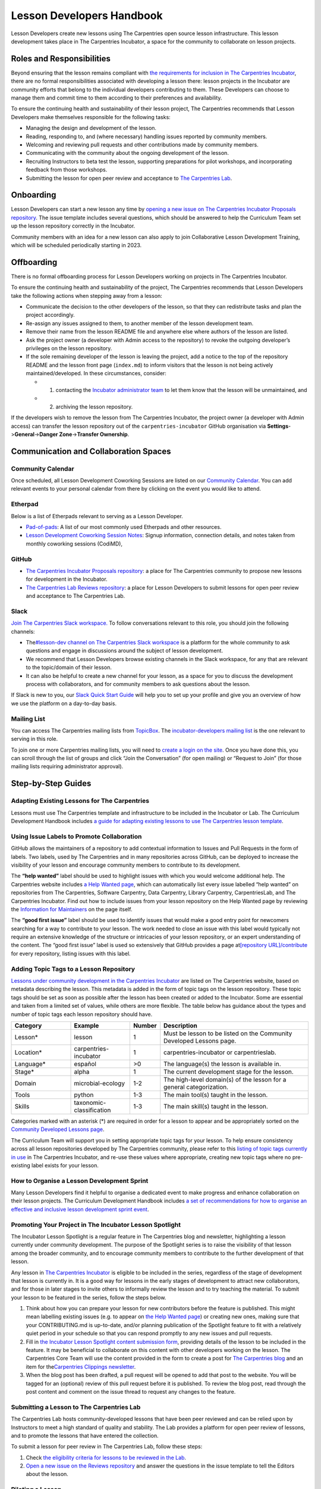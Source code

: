 Lesson Developers Handbook
==========================

Lesson Developers create new lessons using The Carpentries open source
lesson infrastructure. This lesson development takes place in The
Carpentries Incubator, a space for the community to collaborate on
lesson projects.

Roles and Responsibilities
--------------------------

Beyond ensuring that the lesson remains compliant with `the requirements
for inclusion in The Carpentries
Incubator <https://github.com/carpentries-incubator/proposals/blob/main/README.md#what-are-the-requirements-for-being-included-in-the-carpentries-incubator>`__,
there are no formal responsibilities associated with developing a lesson
there: lesson projects in the Incubator are community efforts that
belong to the individual developers contributing to them. These
Developers can choose to manage them and commit time to them according
to their preferences and availability.

To ensure the continuing health and sustainability of their lesson
project, The Carpentries recommends that Lesson Developers make
themselves responsible for the following tasks:

-  Managing the design and development of the lesson.
-  Reading, responding to, and (where necessary) handling issues
   reported by community members.
-  Welcoming and reviewing pull requests and other contributions made by
   community members.
-  Communicating with the community about the ongoing development of the
   lesson.
-  Recruiting Instructors to beta test the lesson, supporting
   preparations for pilot workshops, and incorporating feedback from
   those workshops.
-  Submitting the lesson for open peer review and acceptance to `The
   Carpentries Lab <https://carpentries-lab.org/>`__.

Onboarding
----------

Lesson Developers can start a new lesson any time by `opening a new
issue on The Carpentries Incubator Proposals
repository <https://github.com/carpentries-incubator/proposals/issues/new?assignees=&labels=&template=issue_proposal.md>`__.
The issue template includes several questions, which should be answered
to help the Curriculum Team set up the lesson repository correctly in
the Incubator.

Community members with an idea for a new lesson can also apply to join
Collaborative Lesson Development Training, which will be scheduled
periodically starting in 2023.

Offboarding
-----------

There is no formal offboarding process for Lesson Developers working on
projects in The Carpentries Incubator.

To ensure the continuing health and sustainability of the project, The
Carpentries recommends that Lesson Developers take the following actions
when stepping away from a lesson:

-  Communicate the decision to the other developers of the lesson, so
   that they can redistribute tasks and plan the project accordingly.
-  Re-assign any issues assigned to them, to another member of the
   lesson development team.
-  Remove their name from the lesson README file and anywhere else where
   authors of the lesson are listed.
-  Ask the project owner (a developer with Admin access to the
   repository) to revoke the outgoing developer’s privileges on the
   lesson repository.
-  If the sole remaining developer of the lesson is leaving the project,
   add a notice to the top of the repository README and the lesson front
   page (``index.md``) to inform visitors that the lesson is not being
   actively maintained/developed. In these circumstances, consider:

   -  

      1. contacting the `Incubator administrator
         team <mailto:incubator@carpentries.org>`__ to let them know
         that the lesson will be unmaintained, and

   -  

      2. archiving the lesson repository.

If the developers wish to remove the lesson from The Carpentries
Incubator, the project owner (a developer with Admin access) can
transfer the lesson repository out of the ``carpentries-incubator``
GitHub organisation via **Settings**->\ **General**->\ **Danger
Zone**->\ **Transfer Ownership**.

Communication and Collaboration Spaces
--------------------------------------

Community Calendar
~~~~~~~~~~~~~~~~~~

Once scheduled, all Lesson Development Coworking Sessions are listed on
our `Community
Calendar <https://carpentries.org/community/#community-events>`__. You
can add relevant events to your personal calendar from there by clicking
on the event you would like to attend.

Etherpad
~~~~~~~~

Below is a list of Etherpads relevant to serving as a Lesson Developer.

-  `Pad-of-pads <https://pad.carpentries.org/pad-of-pads>`__: A list of
   our most commonly used Etherpads and other resources.
-  `Lesson Development Coworking Session
   Notes <https://codimd.carpentries.org/lessondev-coworking>`__: Signup
   information, connection details, and notes taken from monthly
   coworking sessions (CodiMD),

GitHub
~~~~~~

-  `The Carpentries Incubator Proposals
   repository <https://github.com/carpentries-incubator/proposals>`__: a
   place for The Carpentries community to propose new lessons for
   development in the Incubator.
-  `The Carpentries Lab Reviews
   repository <https://github.com/carpentries-lab/reviews>`__: a place
   for Lesson Developers to submit lessons for open peer review and
   acceptance to The Carpentries Lab.

Slack
~~~~~

`Join The Carpentries Slack
workspace. <https://swc-slack-invite.herokuapp.com/>`__ To follow
conversations relevant to this role, you should join the following
channels:

-  The\ `#lesson-dev channel on The Carpentries Slack
   workspace <https://swcarpentry.slack.com/archives/C3KUTT5V3>`__ is a
   platform for the whole community to ask questions and engage in
   discussions around the subject of lesson development.
-  We recommend that Lesson Developers browse existing channels in the
   Slack workspace, for any that are relevant to the topic/domain of
   their lesson.
-  It can also be helpful to create a new channel for your lesson, as a
   space for you to discuss the development process with collaborators,
   and for community members to ask questions about the lesson.

If Slack is new to you, our `Slack Quick Start
Guide <https://docs.carpentries.org/topic_folders/communications/tools/slack-and-email.html#slack-quick-start-guide>`__
will help you to set up your profile and give you an overview of how we
use the platform on a day-to-day basis.

Mailing List
~~~~~~~~~~~~

You can access The Carpentries mailing lists from
`TopicBox <https://carpentries.topicbox.com/latest>`__. The
`incubator-developers mailing
list <https://carpentries.topicbox.com/groups/incubator-developers>`__
is the one relevant to serving in this role.

To join one or more Carpentries mailing lists, you will need to `create
a login on the site <https://carpentries.topicbox.com/latest>`__. Once
you have done this, you can scroll through the list of groups and click
“Join the Conversation” (for open mailing) or “Request to Join” (for
those mailing lists requiring administrator approval).

Step-by-Step Guides
-------------------

Adapting Existing Lessons for The Carpentries
~~~~~~~~~~~~~~~~~~~~~~~~~~~~~~~~~~~~~~~~~~~~~

Lessons must use The Carpentries template and infrastructure to be
included in the Incubator or Lab. The Curriculum Development Handbook
includes `a guide for adapting existing lessons to use The Carpentries
lesson
template <https://cdh.carpentries.org/adapting-existing-lessons-for-the-carpentries.html>`__.

Using Issue Labels to Promote Collaboration
~~~~~~~~~~~~~~~~~~~~~~~~~~~~~~~~~~~~~~~~~~~

GitHub allows the maintainers of a repository to add contextual
information to Issues and Pull Requests in the form of labels. Two
labels, used by The Carpentries and in many repositories across GitHub,
can be deployed to increase the visibility of your lesson and encourage
community members to contribute to its development.

The **“help wanted”** label should be used to highlight issues with
which you would welcome additional help. The Carpentries website
includes `a Help Wanted
page <https://carpentries.org/help-wanted-issues/>`__, which can
automatically list every issue labelled “help wanted” on repositories
from The Carpentries, Software Carpentry, Data Carpentry, Library
Carpentry, CarpentriesLab, and The Carpentries Incubator. Find out how
to include issues from your lesson repository on the Help Wanted page by
reviewing the `Information for
Maintainers <https://carpentries.org/help-wanted-issues/#for-maintainers>`__
on the page itself.

The **“good first issue”** label should be used to identify issues that
would make a good entry point for newcomers searching for a way to
contribute to your lesson. The work needed to close an issue with this
label would typically not require an extensive knowledge of the
structure or intricacies of your lesson repository, or an expert
understanding of the content. The “good first issue” label is used so
extensively that GitHub provides a page at\ `[repository
URL]/contribute <https://github.com/swcarpentry/r-novice-gapminder/contribute>`__
for every repository, listing issues with this label.

Adding Topic Tags to a Lesson Repository
~~~~~~~~~~~~~~~~~~~~~~~~~~~~~~~~~~~~~~~~

`Lessons under community development in the Carpentries
Incubator <https://carpentries.org/community-lessons/>`__ are listed on
The Carpentries website, based on metadata describing the lesson. This
metadata is added in the form of topic tags on the lesson repository.
These topic tags should be set as soon as possible after the lesson has
been created or added to the Incubator. Some are essential and taken
from a limited set of values, while others are more flexible. The table
below has guidance about the types and number of topic tags each lesson
repository should have.

.. csv-table::
   :widths: 20,20,10,50
   :delim: ,
   :header-rows: 1

   Category, Example, Number, Description
   Lesson*,lesson,1,Must be lesson to be listed on the Community Developed Lessons page.
   Location*,carpentries-incubator,1,carpentries-incubator or carpentrieslab.
   Language*,español,">0",The language(s) the lesson is available in.
   Stage*,alpha,1,The current development stage for the lesson.
   Domain,microbial-ecology,1-2,The high-level domain(s) of the lesson for a general categorization.
   Tools,python,1-3,The main tool(s) taught in the lesson.
   Skills,taxonomic-classification,1-3,The main skill(s) taught in the lesson.


Categories marked with an asterisk (\*) are required in order for a
lesson to appear and be appropriately sorted on the `Community Developed
Lessons page <https://carpentries.org/community-lessons/>`_.

The Curriculum Team will support you in setting appropriate topic tags
for your lesson. To help ensure consistency across all lesson
repositories developed by The Carpentries community, please refer to
this `listing of topic tags currently in
use <https://docs.google.com/spreadsheets/d/1KkmBtCu4PaNb5nzJAD82UHcfHQlaPY84qPVxw8WO8es/edit?usp=sharing>`__
in The Carpentries Incubator, and re-use these values where appropriate,
creating new topic tags where no pre-existing label exists for your
lesson.

How to Organise a Lesson Development Sprint
~~~~~~~~~~~~~~~~~~~~~~~~~~~~~~~~~~~~~~~~~~~

Many Lesson Developers find it helpful to organise a dedicated event to
make progress and enhance collaboration on their lesson projects. The
Curriculum Development Handbook includes `a set of recommendations for
how to organise an effective and inclusive lesson development sprint
event <https://cdh.carpentries.org/lesson-sprint-recommendations.html>`__.

Promoting Your Project in The Incubator Lesson Spotlight
~~~~~~~~~~~~~~~~~~~~~~~~~~~~~~~~~~~~~~~~~~~~~~~~~~~~~~~~

The Incubator Lesson Spotlight is a regular feature in The Carpentries
blog and newsletter, highlighting a lesson currently under community
development. The purpose of the Spotlight series is to raise the
visibility of that lesson among the broader community, and to encourage
community members to contribute to the further development of that
lesson.

Any lesson in `The Carpentries
Incubator <https://github.com/carpentries-incubator/>`__ is eligible to
be included in the series, regardless of the stage of development that
lesson is currently in. It is a good way for lessons in the early stages
of development to attract new collaborators, and for those in later
stages to invite others to informally review the lesson and to try
teaching the material. To submit your lesson to be featured in the
series, follow the steps below.

1. Think about how you can prepare your lesson for new contributors
   before the feature is published. This might mean labelling existing
   issues (e.g. to appear on `the Help Wanted
   page <https://carpentries.org/help-wanted-issues/>`__) or creating
   new ones, making sure that your CONTRIBUTING.md is up-to-date, and/or
   planning publication of the Spotlight feature to fit with a
   relatively quiet period in your schedule so that you can respond
   promptly to any new issues and pull requests.
2. Fill in `the Incubator Lesson Spotlight content submission
   form <https://docs.google.com/forms/d/e/1FAIpQLScJimGMtzqAFE-Tii-LvbfGZqtKj0OC4ken7_Qdlta8uZXAUA/viewform>`__,
   providing details of the lesson to be included in the feature. It may
   be beneficial to collaborate on this content with other developers
   working on the lesson. The Carpentries Core Team will use the content
   provided in the form to create a post for `The Carpentries
   blog <https://carpentries.org/blog/>`__ and an item for
   the\ `Carpentries Clippings
   newsletter <https://carpentries.org/newsletter/>`__.
3. When the blog post has been drafted, a pull request will be opened to
   add that post to the website. You will be tagged for an (optional)
   review of this pull request before it is published. To review the
   blog post, read through the post content and comment on the issue
   thread to request any changes to the feature.

Submitting a Lesson to The Carpentries Lab
~~~~~~~~~~~~~~~~~~~~~~~~~~~~~~~~~~~~~~~~~~

The Carpentries Lab hosts community-developed lessons that have been
peer reviewed and can be relied upon by Instructors to meet a high
standard of quality and stability. The Lab provides a platform for open
peer review of lessons, and to promote the lessons that have entered the
collection.

To submit a lesson for peer review in The Carpentries Lab, follow these
steps:

1. Check `the eligibility criteria for lessons to be reviewed in the
   Lab <https://github.com/carpentries-lab/reviews#what-makes-a-lesson-a-good-candidate-for-the-carpentries-lab>`__.
2. `Open a new issue on the Reviews
   repository <https://github.com/carpentries-lab/reviews/issues/new?assignees=&labels=new-submission&template=submission.md&title=%5BREV%5D%3A+>`__
   and answer the questions in the issue template to tell the Editors
   about the lesson.

Piloting a Lesson
~~~~~~~~~~~~~~~~~

Teaching a lesson for the first time is very rewarding, but the
experience of the Instructors and learners also identifies opportunities
to address and further clarify parts of the content. This makes early
lesson teachings, which we refer to as *lesson pilots*, crucial
milestones in the development of a high-quality lesson. As well as
teaching new and exciting skills to learners, the additional purpose of
pilot workshops is to collect information and feedback that can be used
to polish content and make the lesson more reusable by other Instructors
(e.g. by recording accurate timings for episodes and exercises,
expanding Instructor Notes, etc.).

Alpha and Beta Pilots
^^^^^^^^^^^^^^^^^^^^^

The lesson development process includes pilot workshops at two different
stages, which we refer to as *alpha* and *beta* pilots. Alpha pilots are
the first workshops where the lesson is taught, almost always by some or
all of the original developers of the lesson.

After the feedback from these alpha pilots has been used to improve the
lesson, it can enter the beta stage, where other Instructors - who did
not have a major part in the previous development of the lesson - teach
it and provide feedback.

Information about these pilots, and the requirements for piloting
official Carpentries lessons, can be found in the `Lesson Life Cycle
chapter of The Carpentries Curriculum Development
Handbook <https://cdh.carpentries.org/the-lesson-life-cycle.html>`__.

Information for Lesson Developers
^^^^^^^^^^^^^^^^^^^^^^^^^^^^^^^^^

Finding Hosts for Beta Pilots
'''''''''''''''''''''''''''''

If you are developing a new official Carpentries lesson - a lesson
developed based on prior agreement with The Carpentries, and is intended
to become another lesson/curriculum offered in centrally-organised
workshops - the Curriculum Team will help you find hosts and Instructors
for pilot workshops.

If you are developing a lesson in The Carpentries Incubator, you can
recruit pilot hosts by putting out a call via `the discuss TopicBox
list <https://carpentries.topicbox.com/groups/discuss>`__, `the general
channel on The Carpentries Slack
workspace <https://carpentries.org/connect/>`__, `by publishing a post
on our
blog <https://docs.carpentries.org/topic_folders/communications/guides/submit_blog_post.html>`__,
and/or by any other communications channel that you think appropriate
(e.g. the mailing list of a specific community likely to be interested
in the lesson topic). You may find this `template blog
post <https://docs.google.com/document/d/1z8QmxDIiew-p1d8aLzXa0vt0FLUHNtK3oS3tucyrRsI/edit?usp=sharing>`__
and/or this `template email
message <https://docs.google.com/document/d/1hHnm-Ljb_o_rNd9bvQ83ilq40KoGoEfMPTSrFS4QOj8/edit?usp=sharing>`__
helpful starting points. If after taking these steps, you need help
finding hosts to pilot your lesson, or if you have any questions about
the lesson pilot process for lessons in The Carpentries Incubator, you
can contact the `Incubator administrator
team <mailto:incubator@carpentries.org>`__.

Collecting Feedback on the Lesson
'''''''''''''''''''''''''''''''''

Feedback from learners will be a valuable source of information about
and suggestions for how your lesson could be further improved after the
pilot. The standard Carpentries pre- and post-workshop surveys do not
support lesson pilots so you will need to create your own surveys to
send out before/after a pilot workshop. Although surveys for pilot
workshops will frequently include questions that are specific to the
particular lesson being piloted, there are some standard feedback
questions that can be asked after a pilot to assess the design and flow
of the lesson. This `template post-pilot workshop
survey <https://docs.google.com/forms/d/1OGCQBotD2nOJkc7KpFZLhFfb3EBcxEDwHz_3p48qz3U/template/preview>`__
can be copied and adapted to your lesson, and shared with learners in
place of the standard post-workshop survey.

It is also important to gather information about the lesson while it is
being taught. Check `the Lesson Life Cycle chapter of The Carpentries
Curriculum Development
Handbook <https://cdh.carpentries.org/the-lesson-life-cycle.html#field-testing-alpha-stage>`__
for a list of things to take note of during the pilot workshop. We
recommend assigning a specific person or people to keep track of these
points (e.g. an Instructor or Helper). You may find it helpful to make a
copy of `the pilot observation notes
template <https://codimd.carpentries.org/lesson-pilot-observation-notes-template>`__
to use during the workshop.

Information for Hosts
^^^^^^^^^^^^^^^^^^^^^

Recruiting Instructors for Beta Pilots
''''''''''''''''''''''''''''''''''''''

If you are hosting a pilot of a new official Carpentries lesson - a
lesson developed based on prior agreement with The Carpentries, and
which is intended to become another lesson/curriculum offered in
centrally-organised workshops - the Curriculum Team will help you find
Instructors for pilot workshops.

The Carpentries is also keen to support the development and piloting of
lessons in The Carpentries Incubator. If you are hosting a pilot of a
lesson in the Incubator, we ask that you **first** try to find
Instructors for pilot workshops yourself. Often, hosts are able to
recruit certified Instructors from their local community with relevant
knowledge of the lesson topic, but in some cases this will not be
possible. If you wish to recruit Instructors for a pilot workshop, try
putting a call out on `local/regional community mailing
lists <https://carpentries.topicbox.com/groups>`__, any relevant
channels on `The Carpentries Slack
workspace <https://carpentries.org/connect/>`__ (the lesson authors may
be able to direct you to these), and/or `by publishing a post on our
blog <https://docs.carpentries.org/topic_folders/communications/guides/submit_blog_post.html>`__.
Please do not post calls for Instructors to the general or instructors
channel on Slack, or the discuss and instructors lists on TopicBox. Any
messages to recruit Instructors will be removed from those channels. If
after taking these steps, you find that you need help finding
Instructors for your lesson pilot, you can email the `Incubator
administrator team <mailto:incubator@carpentries.org>`__ for assistance.

Creating a Pilot Workshop Webpage
'''''''''''''''''''''''''''''''''

`The Carpentries workshop webpage
template <https://github.com/carpentries/workshop-template>`__ supports
the creation of webpages for pilot workshops. `The Customisation page of
the template
documentation <https://carpentries.github.io/workshop-template/customization/#configuration-file-_configyml>`__
has instructions on how to configure the webpage for a pilot workshop.

If you are piloting a new official Carpentries lesson - a lesson
developed based on prior agreement with The Carpentries, and which is
intended to become another lesson/curriculum offered in
centrally-organised workshops - please `register your pilot as a
Self-Organised
Workshop <https://amy.carpentries.org/forms/self-organised/>`__. If you
do not find the lesson/curriculum being piloted listed as one of the
choices on that form, please contact `The Carpentries Core
Team <mailto:team@carpentries.org>`__.

For workshops teaching lessons in The Carpentries Incubator, you should
create a workshop webpage but should not submit the workshop details to
The Carpentries team via the form linked above. Instead, if you want to
tell the community about your event you can do so by filling in the form
under *Workshops* on `The Incubator
homepage <https://carpentries-incubator.org/>`__. Workshops submitted
there will be processed by the Curriculum Team and will be listed in the
table on that page.

Resources
---------

`Introduction to The Carpentries Workbench <https://carpentries.github.io/sandpaper-docs/>`__
~~~~~~~~~~~~~~~~~~~~~~~~~~~~~~~~~~~~~~~~~~~~~~~~~~~~~~~~~~~~~~~~~~~~~~~~~~~~~~~~~~~~~~~~~~~~~

Documentation for The Carpentries Workbench, open source infrastructure
for lesson websites. The documentation explains how to install the
Workbench so that Lesson Developers can edit and preview their lessons
on their own computer, how to initialise a new lesson and use the
various elements of the lesson template, and how to keep up to date with
the latest changes to the infrastructure.

`Curriculum Development Handbook <https://cdh.carpentries.org/>`__
~~~~~~~~~~~~~~~~~~~~~~~~~~~~~~~~~~~~~~~~~~~~~~~~~~~~~~~~~~~~~~~~~~

A guide to the lesson design process recommended by The Carpentries. The
CDH provides details of the curriculum structure used by our Lesson
Programs, the vocabulary we use to describe `the life cycle stages of
the
lesson <https://carpentries.github.io/lesson-development-training/19-operations.html#the-lesson-life-cycle>`__,
and the steps we encourage Lesson Developers to take through those
stages. **Note: the Curriculum Team is in the process of replacing the
content of the CDH with this handbook and**\ `the Collaborative Lesson
Development Training
curriculum <https://carpentries.github.io/lesson-development-training/>`__\ **,
and it is no longer actively updated.**

`Collaborative Lesson Development Training Curriculum <https://carpentries.github.io/lesson-development-training/>`__
~~~~~~~~~~~~~~~~~~~~~~~~~~~~~~~~~~~~~~~~~~~~~~~~~~~~~~~~~~~~~~~~~~~~~~~~~~~~~~~~~~~~~~~~~~~~~~~~~~~~~~~~~~~~~~~~~~~~~

A lesson designed to teach skills and good practices in lesson design,
lesson website development, and collaboration via GitHub. Community
members can apply to join this training, and/or follow the curriculum in
their own time.

`Pilot Workshop Feedback Survey Template <https://docs.google.com/forms/d/1OGCQBotD2nOJkc7KpFZLhFfb3EBcxEDwHz_3p48qz3U/template/preview>`__
~~~~~~~~~~~~~~~~~~~~~~~~~~~~~~~~~~~~~~~~~~~~~~~~~~~~~~~~~~~~~~~~~~~~~~~~~~~~~~~~~~~~~~~~~~~~~~~~~~~~~~~~~~~~~~~~~~~~~~~~~~~~~~~~~~~~~~~~~~~

The standard Carpentries pre- and post-workshop surveys do not support
lesson pilots so you will need to create your own surveys to send out
before/after a pilot workshop. Although surveys for pilot workshops will
frequently include questions that are specific to the particular lesson
being piloted, there are some standard feedback questions that can be
asked after a pilot to assess the design and flow of the lesson. `This
template post-pilot workshop
survey <https://docs.google.com/forms/d/1OGCQBotD2nOJkc7KpFZLhFfb3EBcxEDwHz_3p48qz3U/template/preview>`__
can be copied and adapted to suit the needs of your lesson, and shared
with learners in place of the standard post-workshop survey.

Beta Announcement Templates
~~~~~~~~~~~~~~~~~~~~~~~~~~~

A `template beta announcement blog
post <https://docs.google.com/document/d/1z8QmxDIiew-p1d8aLzXa0vt0FLUHNtK3oS3tucyrRsI/edit?usp=sharing>`__
and `template beta announcement email
message <https://docs.google.com/document/d/1hHnm-Ljb_o_rNd9bvQ83ilq40KoGoEfMPTSrFS4QOj8/edit?usp=sharing>`__
to publicise the beta version of a lesson. These can be used to call for
community members to volunteer to host a beta pilot workshop to aid the
ongoing development of the lesson.

FAQ
---

**Question 1**

Response 1

**Question 2**

Response 2

Glossary
--------

Carpentries Incubator

Carpentries Lab

Curriculum

Curriculum Development Handbook

Curriculum Team

Episode

Incubator Lesson

Incubator Lesson Spotlight

Lab Lesson

Lesson

Lesson Developer

Lesson Development Sprint

Lesson Infrastructure

Maintainer

Pilot Workshop

Slack

TopicBox

About This Handbook
-------------------

This handbook is designed to support members of The Carpentries
community who are developing new lessons in The Carpentries Incubator.
It is maintained by The Carpentries Curriculum Team. If you believe
anything needs to be added or updated here, or if you would like to
provide feedback on the content, please email the `Curriculum
Team <mailto:curriculum@carpentries.org>`__, or open an issue on `the
source repository of this handbook <URL%20of%20handbook%20repo>`__.
